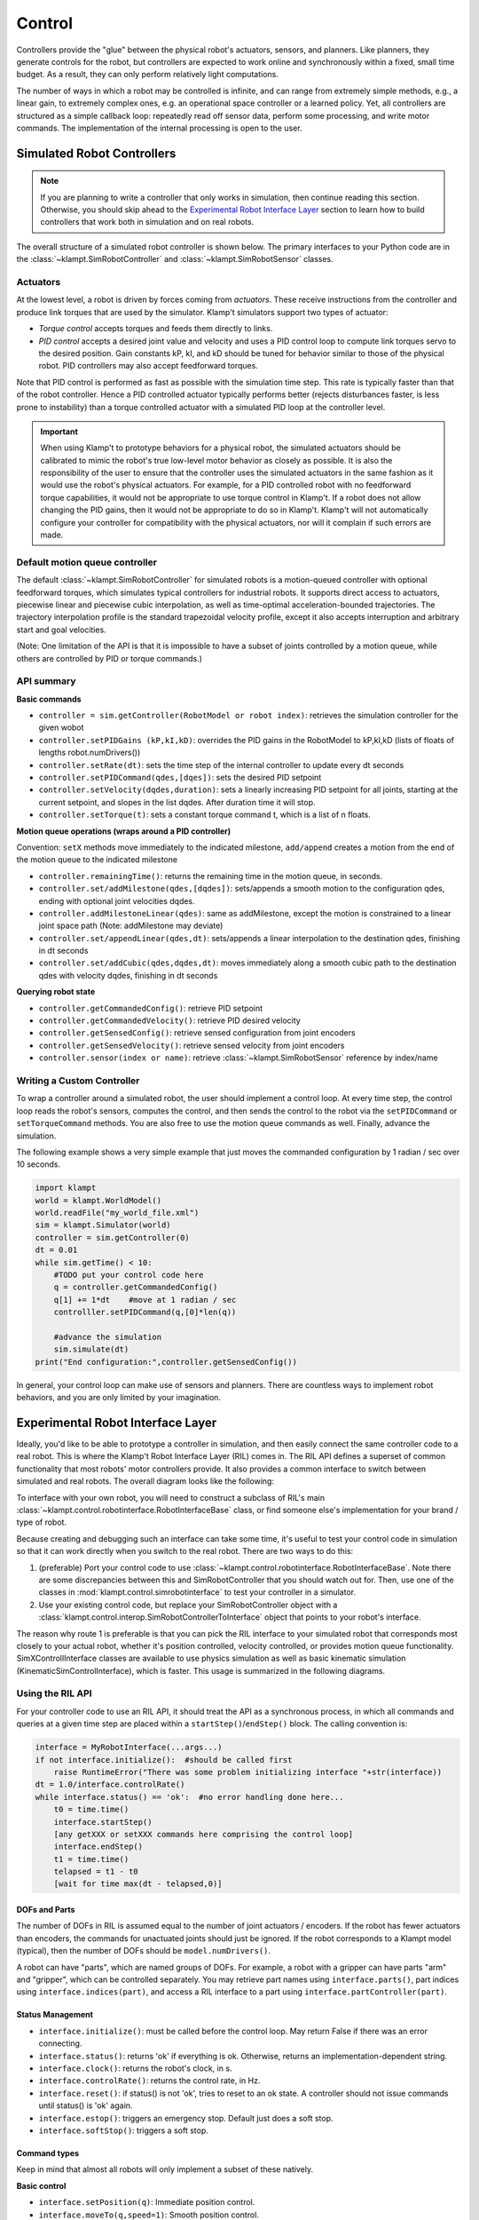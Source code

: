Control
=======================


Controllers provide the "glue" between the physical robot's actuators,
sensors, and planners. Like planners, they generate controls for the
robot, but controllers are expected to work online and synchronously
within a fixed, small time budget. As a result, they can only perform
relatively light computations.

The number of ways in which a robot may be controlled is infinite, and
can range from extremely simple methods, e.g., a linear gain, to
extremely complex ones, e.g. an operational space controller or a
learned policy. Yet, all controllers are structured as a simple callback
loop: repeatedly read off sensor data, perform some processing, and
write motor commands. The implementation of the internal processing is
open to the user.


Simulated Robot Controllers
---------------------------

.. note::

    If you are planning to write a controller that only works in 
    simulation, then continue reading this section.  Otherwise, you
    should skip ahead to the `Experimental Robot Interface Layer <#experimental-robot-interface-layer>`__
    section to learn how to build controllers that work both in simulation
    and on real robots.


The overall structure of a simulated robot controller is shown below. The
primary interfaces to your Python code are in the
:class:`~klampt.SimRobotController` and :class:`~klampt.SimRobotSensor` classes.

|SimRobotController|

Actuators
~~~~~~~~~

At the lowest level, a robot is driven by forces coming from *actuators*.
These receive instructions from the controller and produce link torques
that are used by the simulator. Klamp't simulators support two types of
actuator:

-  *Torque control* accepts torques and feeds them directly to links.
-  *PID control* accepts a desired joint value and velocity and uses a
   PID control loop to compute link torques servo to the desired
   position. Gain constants kP, kI, and kD should be tuned for behavior
   similar to those of the physical robot. PID controllers may also
   accept feedforward torques.

Note that PID control is performed as fast as possible with the simulation
time step. This rate is typically faster than that of the robot controller.
Hence a PID controlled actuator typically performs better (rejects
disturbances faster, is less prone to instability) than a torque controlled
actuator with a simulated PID loop at the controller level.

.. important::
   When using Klamp't to prototype behaviors for a physical
   robot, the simulated actuators should be calibrated to mimic the robot's
   true low-level motor behavior as closely as possible. It is also the
   responsibility of the user to ensure that the controller uses the
   simulated actuators in the same fashion as it would use the robot's
   physical actuators. For example, for a PID controlled robot with no
   feedforward torque capabilities, it would not be appropriate to use
   torque control in Klamp't. If a robot does not allow changing the PID
   gains, then it would not be appropriate to do so in Klamp't. Klamp't
   will not automatically configure your controller for compatibility with
   the physical actuators, nor will it complain if such errors are made.


Default motion queue controller
~~~~~~~~~~~~~~~~~~~~~~~~~~~~~~~

|Motion queue illustration|

The default :class:`~klampt.SimRobotController` for simulated robots
is a motion-queued controller with optional feedforward torques,
which simulates typical controllers for industrial robots. It
supports direct access to actuators, piecewise linear and piecewise cubic
interpolation, as well as time-optimal acceleration-bounded
trajectories. The trajectory interpolation profile is the standard
trapezoidal velocity profile, except it also accepts interruption and
arbitrary start and goal velocities.

|Trapezoidal velocity profiles|

(Note: One limitation of the API is that it is impossible to have
a subset of joints controlled by a motion queue, while others are
controlled by PID or torque commands.)

API summary
~~~~~~~~~~~~

**Basic commands**

-  ``controller = sim.getController(RobotModel or robot index)``:
   retrieves the simulation controller for the given wobot
-  ``controller.setPIDGains (kP,kI,kD)``: overrides the PID gains in the
   RobotModel to kP,kI,kD (lists of floats of lengths
   robot.numDrivers())
-  ``controller.setRate(dt)``: sets the time step of the internal
   controller to update every dt seconds
-  ``controller.setPIDCommand(qdes,[dqes])``: sets the desired PID
   setpoint
-  ``controller.setVelocity(dqdes,duration)``: sets a linearly
   increasing PID setpoint for all joints, starting at the current
   setpoint, and slopes in the list dqdes. After duration time it will
   stop.
-  ``controller.setTorque(t)``: sets a constant torque command t, which
   is a list of n floats.

**Motion queue operations (wraps around a PID controller)**

Convention: ``setX`` methods move immediately to the indicated
milestone, ``add/append`` creates a motion from the end of the motion
queue to the indicated milestone

-  ``controller.remainingTime()``: returns the remaining time in the
   motion queue, in seconds.
-  ``controller.set/addMilestone(qdes,[dqdes])``: sets/appends a smooth
   motion to the configuration qdes, ending with optional joint
   velocities dqdes.
-  ``controller.addMilestoneLinear(qdes)``: same as addMilestone, except
   the motion is constrained to a linear joint space path (Note:
   addMilestone may deviate)
-  ``controller.set/appendLinear(qdes,dt)``: sets/appends a linear
   interpolation to the destination qdes, finishing in dt seconds
-  ``controller.set/addCubic(qdes,dqdes,dt)``: moves immediately along a
   smooth cubic path to the destination qdes with velocity dqdes,
   finishing in dt seconds

**Querying robot state**

-  ``controller.getCommandedConfig()``: retrieve PID setpoint
-  ``controller.getCommandedVelocity()``: retrieve PID desired velocity
-  ``controller.getSensedConfig()``: retrieve sensed configuration from
   joint encoders
-  ``controller.getSensedVelocity()``: retrieve sensed velocity from
   joint encoders
-  ``controller.sensor(index or name)``: retrieve :class:`~klampt.SimRobotSensor`
   reference by index/name


Writing a Custom Controller
~~~~~~~~~~~~~~~~~~~~~~~~~~~

To wrap a controller around a simulated robot, the user should
implement a control loop. At every time step, the control loop reads
the robot's sensors, computes the control, and then sends the control
to the robot via the ``setPIDCommand`` or ``setTorqueCommand`` methods. 
You are also free to use the motion queue commands as well.  Finally,
advance the simulation.

The following example shows a very simple example that just moves
the commanded configuration by 1 radian / sec over 10 seconds.

.. code:: python

    import klampt
    world = klampt.WorldModel()
    world.readFile("my_world_file.xml")
    sim = klampt.Simulator(world)
    controller = sim.getController(0)
    dt = 0.01
    while sim.getTime() < 10:
        #TODO put your control code here
        q = controller.getCommandedConfig()
        q[1] += 1*dt    #move at 1 radian / sec
        controlller.setPIDCommand(q,[0]*len(q))

        #advance the simulation
        sim.simulate(dt)
    print("End configuration:",controller.getSensedConfig())

In general, your control loop can make use of sensors and planners. There
are countless ways to implement robot behaviors, and you are only limited by
your imagination.


Experimental Robot Interface Layer
----------------------------------

Ideally, you'd like to be able to prototype a controller in simulation, and then
easily connect the same controller code to a real robot.  This is where the
Klamp't Robot Interface Layer (RIL) comes in.  The RIL API defines a
superset of common functionality that most robots' motor controllers provide.
It also provides a common interface to switch between simulated and real
robots. The overall diagram looks like the following:

|RobotInterfaceLayer|

To interface with your own robot, you will need to construct a subclass of RIL's
main :class:`~klampt.control.robotinterface.RobotInterfaceBase` class, or
find someone else's implementation for your brand / type of robot.

Because creating and debugging such an interface can take some time, it's useful
to test your control code in simulation so that it can work directly when you
switch to the real robot.  There are two ways to do this:

1. (preferable) Port your control code to use :class:`~klampt.control.robotinterface.RobotInterfaceBase`.
   Note there are some discrepancies between this and SimRobotController that you
   should watch out for.  Then, use one of the classes in :mod:`klampt.control.simrobotinterface`
   to test your controller in a simulator. 
2. Use your existing control code, but replace your SimRobotController object with a
   :class:`klampt.control.interop.SimRobotControllerToInterface` object that points
   to your robot's interface.


The reason why route 1 is preferable is that you can pick the RIL interface to
your simulated robot that corresponds most closely to your actual robot, whether
it's position controlled, velocity controlled, or provides motion queue functionality.
SimXControllInterface classes are available to use physics simulation as well as
basic kinematic simulation (KinematicSimControlInterface), which is faster.  This usage
is summarized in the following diagrams.

|RobotInterfaceLayer-simulation| |RobotInterfaceLayer-kinematic|

Using the RIL API
~~~~~~~~~~~~~~~~~~

For your controller code to use an RIL API, it should treat the API as a synchronous
process, in which all commands and queries at a given time step are placed within a
``startStep()``/``endStep()`` block.  The calling convention is:

.. code:: python

    interface = MyRobotInterface(...args...)
    if not interface.initialize():  #should be called first
        raise RuntimeError("There was some problem initializing interface "+str(interface))
    dt = 1.0/interface.controlRate()
    while interface.status() == 'ok':  #no error handling done here...
        t0 = time.time()
        interface.startStep()
        [any getXXX or setXXX commands here comprising the control loop]
        interface.endStep()
        t1 = time.time()
        telapsed = t1 - t0
        [wait for time max(dt - telapsed,0)]

DOFs and Parts
^^^^^^^^^^^^^^

The number of DOFs in RIL is assumed equal to the number of joint actuators / 
encoders.  If the robot has fewer actuators than encoders, the commands for 
unactuated joints should just be ignored.  If the robot corresponds to a Klampt
model (typical), then the number of DOFs should be ``model.numDrivers()``.

A robot can have "parts", which are named groups of DOFs.  For example, a
robot with a gripper can have parts "arm" and "gripper", which can be controlled
separately.  You may retrieve part names using  ``interface.parts()``,
part indices using ``interface.indices(part)``, and access a RIL interface
to a part using ``interface.partController(part)``.


Status Management
^^^^^^^^^^^^^^^^^

- ``interface.initialize()``: must be called before the control loop. May return False
  if there was an error connecting.
- ``interface.status()``: returns 'ok' if everything is ok.  Otherwise, returns an
  implementation-dependent string.
- ``interface.clock()``: returns the robot's clock, in s.
- ``interface.controlRate()``: returns the control rate, in Hz.
- ``interface.reset()``: if status() is not 'ok', tries to reset to an ok state.
  A controller should not issue commands until status() is 'ok' again.
- ``interface.estop()``: triggers an emergency stop.  Default just does a soft stop.
- ``interface.softStop()``: triggers a soft stop.

Command types
^^^^^^^^^^^^^^

Keep in mind that almost all robots will only implement a subset of these natively.

**Basic control**

- ``interface.setPosition(q)``: Immediate position control.
- ``interface.moveTo(q,speed=1)``: Smooth position control.
- ``interface.setVelocity(v,ttl=None)``: Immediate velocity control, with an optimal time-to-live.
- ``interface.setTorque(t,ttl=None)``: Torque control, with an optimal time-to-live.
- ``interface.setVelocity(v,ttl=None)``: Immediate velocity control, with an optimal time-to-live.
- ``interface.setPID(q,dq,t_feedforward=None)``: PID command, with optional feedforward torque.
- ``interface.setPiecewiseLinear(times,milestones,relative=True)``: initiates a piecewise linear
  trajectory between the given times and milestones.  If relative=True, time 0 is the current time,
  but otherwise all the times should be greater than ``interface.clock()``.
- ``interface.setPiecewiseCubic(times,milestones,velocities,relative=True)``: initiates a piecewise
  cubic trajectory between the given times, milestones, and velocities.  If relative=True, time 0 
  is the current time, but otherwise all the times should be greater than ``interface.clock()``.

**Cartesian control**

Each RIL robot has at most one end effector.  If you have a robot with multiple end effectors,

- ``interface.setToolCoordinates(x)``: sets the tool center point

Writing RIL Implementations for Your Robot
~~~~~~~~~~~~~~~~~~~~~~~~~~~~~~~~~~~~~~~~~~

.. important::

    This has not been thoroughly tested.


To implement an RIL layer for your robot, you will need to understand details on the
communication method used by the manufacturer, e.g., Ethernet, serial, ROS, or some other API.
Your RIL implementation should fill out as much of the RobotInterfaceBase methods as provided
by the communication layer.  The block diagram of the architecture looks like this:

|RobotInterfaceLayer-physical|

For RIL to work, there are a few functions your subclass will need to fill out, at a minimum:

  * :meth:`~klampt.control.robotinterface.RobotInterfaceBase.numDOFs` or :meth:`~klampt.control.robotinterface.RobotInterfaceBase.klamptModel`
  * Either :meth:`~klampt.control.robotinterface.RobotInterfaceBase.clock` or :meth:`~klampt.control.robotinterface.RobotInterfaceBase.controlRate`
  * Either :meth:`~klampt.control.robotinterface.RobotInterfaceBase.setPosition`, :meth:`~klampt.control.robotinterface.RobotInterfaceBase.moveToPosition`, :meth:`~klampt.control.robotinterface.RobotInterfaceBase.setVelocity`, 
    :meth:`~klampt.control.robotinterface.RobotInterfaceBase.setTorque`, or :meth:`~klampt.control.robotinterface.RobotInterfaceBase.setPID`
  * Either :meth:`~klampt.control.robotinterface.RobotInterfaceBase.sensedPosition` or :meth:`~klampt.control.robotinterface.RobotInterfaceBase.commandedPosition`

Given these implementations, we provide a convenience class,
:class:`~klampt.control.robotinterfaceutils.RobotInterfaceCompleter`,
that will automatically fill in all other parts of the RIL API, e.g., velocity
control, motion queue control, and Cartesian control.  (Note: move-to and
Cartesian control functions are only available if ``RobotInterfaceBase.klamptModel``
is implemented.)

.. note::

  The emulation of some components has rough edges, and this code is
  subject to change. If you plan to use RIL, we suggest that you install from
  source so that you can get the latest updates.

Best practices
^^^^^^^^^^^^^^^

The best practice for implementing an RIL API is to launch a thread that
synchrononously communicates with your robot, while relaying asynchronous
commands from the caller. The following code does a very basic job of this
for a position-controlled robot, which only relays the sensed/ commanded
positions to/from the robot. 

.. code:: python

  from klampt.control.robotinterface import *
  from klampt import *
  from threading import Thread,Lock

  class RobotCommThread:
    def __init__(self,connection):
      Thread.__init__(self)
      self.connection = connection
      self.doStop = False
      self.lock = Lock()
      self.commandedPosition = None
      self.sensedPosition = None
      self.new_commandedPosition = None
      self.status = 'ok'
      self.daemon = True  #flag in Thread that will help kill this Thread under Ctrl+C
    def run(self):
      while not self.doStop:
        with self.lock:
          ...read status, sensedPosition, commandedPosition from the robot...
          ...if disconnected, set status to 'disconnected'...
          if self.new_commandedPosition is not None:
            ...send new_commandedPosition to the robot...
            self.commandedPosition = new_commandedPosition
        #unlock
        time.sleep(0.001) # or some small amount

  class MyRIL(RobotInterfaceBase):
    def __init__(self):
      self.thread = None
      self.world = WorldModel()
      self.world.readFile(...path to robot file...)
      self.robot = self.world.robot(0)
    def initialize(self):
      ...connect to the robot, return False if unsuccessful...
      self.thread = RobotCommThread(robot_connection)
      self.thread.start()
    def stop(self):
      if self.thread is not None:
        self.thread.doStop = True
        self.thread.join()
        self.thread = True
    def klamptModel(self):
      return self.robot
    def controlRate(self):
      return ...whatever the robot's control rate is...
    def status(self):
      return self.thread.status
    def commandedPosition(self):
      with self.thread.lock:
        res = self.thread.commandedPosition
      return res
    def sensedPosition(self):
      with self.thread.lock:
        res = self.thread.sensedPosition
      return res
    def setPosition(self,q):
      with self.thread.lock:
        self.thread.new_commandedPosition = q

(Note: a complete implementation will do a better job of error handling.)

For a ROS implementation, ROS messaging  will already be running in a separate
thread, so you only need to setup ROS once in initialize().


Frankenstein Robots
~~~~~~~~~~~~~~~~~~~

.. important::

    New in 0.8.3 and has barely been tested. Use at your own risk.

We often build robots out of several components, such as an arm and a gripper, 
and it can be a pain to coordinate the control of each component.  Klamp't
provides a convenience class, :class:`~klampt.control.robotinterfaceutils.MultiRobotInterface`,
that lets you assemble robots into parts.

|RobotInterfaceLayer-multirobot|


Experimental Controller Building Blocks
---------------------------------------


.. important::

    THESE DOCS ARE OUT OF DATE.  The API has changed a lot and the previously
    meager functionality is only slightly improved in 0.8.3.  It is not clear whether this
    API will be maintained.


A :class:`~klampt.control.controller.ControllerBlock` interface is a very simple object with two important
methods:

-  ``advance(self,**inputs)``:  given a set of named inputs, produce a
   dictionary of named outputs. The semantics of the inputs and outputs
   are defined by the caller.  The block moves forward single time step, 
   performing any necessary changes to internal state. 

-  ``signal(self,type,**inputs)``: sends some asynchronous signal to the
   controller. The usage is caller dependent. 

Optionally, it can also implement inputNames/outputNames, and get/setState.

Robot controller blocks
~~~~~~~~~~~~~~~~~~~~~~~~

A ControllerBlock that operates as the top-level controller for a robot
is said to follow the :class:`~klampt.control.controller.RobotControllerBase` convention.  The input
dictionary contains sensor messages, specifically containing
the following elements:

-  t: the current simulation time
-  dt: the controller time step
-  q: the robot's current sensed configuration
-  dq: the robot's current sensed velocity
-  The names of each sensors in the simulated robot controller, mapped
   to a list of its measurements.

The RobotControllerBase output dictionary represents a command message.
to be sent to the robot's low-level motor controllers.  A command message
can have one of the following combinations of keys, signifying which type
of joint control should be used:

-  qcmd: use PI control.
-  qcmd and dqcmd: use PID control.
-  qcmd, dqcmd, and torquecmd: use PID control with feedforward torques.
-  dqcmd and tcmd: perform velocity control with the given actuator
   velocities, executed for time tcmd.
-  torquecmd: use torque control.


The ``klampt_sim`` script accepts arbitrary feedback controllers in this
form.  To specify such a controller, provide as input a .py file with a
single ``make(robot)`` function that returns a subclass of ``ControllerBlock`` 
that implements the desired functionality.  For example,
to see a controller that interfaces with ROS, see
`control/roscontroller.py <https://github.com/krishauser/klampt/blob/master/Python/control/roscontroller.py>`__.


Building controllers from blocks
~~~~~~~~~~~~~~~~~~~~~~~~~~~~~~~~

Internally the controller can produce arbitrarily complex behavior.
Several common blocks are implemented in :mod:`klampt.control.blocks`.

-  ``TimedControllerSequence``: runs a sequence of sub-controllers,
   switching at predefined times.
-  ``MultiController``: runs several sub-controllers in parallel, with
   the output of one sub-controller cascading into the input of another.
   For example, a state estimator could produce a better state estimate
   q for another controller.
-  ``ComposeController``: composes several sub-vectors in the input into
   a single vector in the output. Most often used as the last stage of a
   MultiController when several parts of the body are controlled with
   different sub-controllers.
-  ``LinearBlock``: outputs a linear function of some number of
   inputs.
-  ``LambdaBlock``: outputs ``f(arg1,...,argk)`` for any arbitrary
   Python function ``f``.
-  ``StateMachine``: a base class for a finite state machine
   controller. The subclass must determine when to transition between
   sub-controllers.
-  ``TransitionStateMachine``: a finite state machine
   controller with an explicit matrix of transition conditions.

A trajectory tracking controller is given in
`control/trajectory\_controller.py <https://github.com/krishauser/klampt/blob/master/Python/control/trajectory_controller.py>`__.
Its make function accepts a robot model (optionally ``None``) and a
linear path file name.

A preliminary velocity-based operational space controller is implemented
in
`control/OperationalSpaceController.py <https://github.com/krishauser/klampt/blob/master/Python/control/OperationalSpaceController.py>`__,
but its use is highly experimental at the moment.




State estimation
~~~~~~~~~~~~~~~~~

Controllers may or may not perform state estimation. 

Using the controller.py interface, state estimators can be implemented
as ``ControllerBlock`` subclasses that calculate the estimated state
objects in the ``advance()`` method.



.. |SimRobotController| image:: _static/images/SimRobotController.png
.. |Motion queue illustration| image:: _static/images/motion-queue.png
.. |Trapezoidal velocity profiles| image:: _static/images/trapezoidal-velocity-profile.png
.. |RobotInterfaceLayer| image:: _static/images/RobotInterfaceLayer.png
.. |RobotInterfaceLayer-simulation| image:: _static/images/RobotInterfaceLayer-simulation.png
.. |RobotInterfaceLayer-kinematic| image:: _static/images/RobotInterfaceLayer-kinematic.png
.. |RobotInterfaceLayer-physical| image:: _static/images/RobotInterfaceLayer-physical.png
.. |RobotInterfaceLayer-multirobot| image:: _static/images/RobotInterfaceLayer-multirobot.png